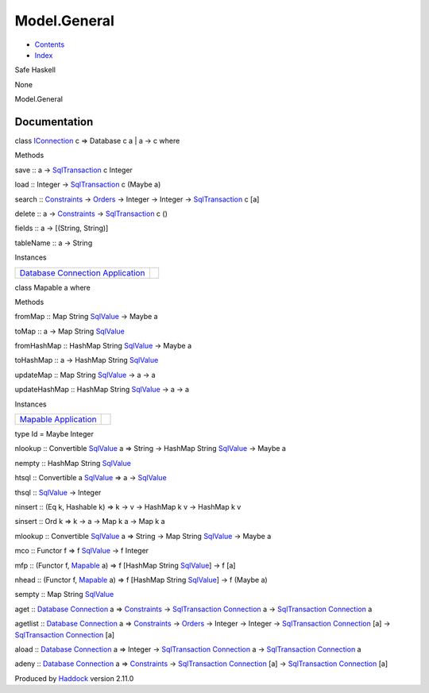 =============
Model.General
=============

-  `Contents <index.html>`__
-  `Index <doc-index.html>`__

 

Safe Haskell

None

Model.General

Documentation
=============

class `IConnection <Data-SqlTransaction.html#t:IConnection>`__ c =>
Database c a \| a -> c where

Methods

save :: a ->
`SqlTransaction <Data-SqlTransaction.html#t:SqlTransaction>`__ c Integer

load :: Integer ->
`SqlTransaction <Data-SqlTransaction.html#t:SqlTransaction>`__ c (Maybe
a)

search :: `Constraints <Data-Database.html#t:Constraints>`__ ->
`Orders <Data-Database.html#t:Orders>`__ -> Integer -> Integer ->
`SqlTransaction <Data-SqlTransaction.html#t:SqlTransaction>`__ c [a]

delete :: a -> `Constraints <Data-Database.html#t:Constraints>`__ ->
`SqlTransaction <Data-SqlTransaction.html#t:SqlTransaction>`__ c ()

fields :: a -> [(String, String)]

tableName :: a -> String

Instances

+--------------------------------------------------------------------------------------------------------------------------------------------------------------+-----+
| `Database <Model-General.html#t:Database>`__ `Connection <Data-SqlTransaction.html#t:Connection>`__ `Application <Model-Application.html#t:Application>`__   |     |
+--------------------------------------------------------------------------------------------------------------------------------------------------------------+-----+

class Mapable a where

Methods

fromMap :: Map String `SqlValue <Data-SqlTransaction.html#t:SqlValue>`__
-> Maybe a

toMap :: a -> Map String
`SqlValue <Data-SqlTransaction.html#t:SqlValue>`__

fromHashMap :: HashMap String
`SqlValue <Data-SqlTransaction.html#t:SqlValue>`__ -> Maybe a

toHashMap :: a -> HashMap String
`SqlValue <Data-SqlTransaction.html#t:SqlValue>`__

updateMap :: Map String
`SqlValue <Data-SqlTransaction.html#t:SqlValue>`__ -> a -> a

updateHashMap :: HashMap String
`SqlValue <Data-SqlTransaction.html#t:SqlValue>`__ -> a -> a

Instances

+-----------------------------------------------------------------------------------------------------+-----+
| `Mapable <Model-General.html#t:Mapable>`__ `Application <Model-Application.html#t:Application>`__   |     |
+-----------------------------------------------------------------------------------------------------+-----+

type Id = Maybe Integer

nlookup :: Convertible
`SqlValue <Data-SqlTransaction.html#t:SqlValue>`__ a => String ->
HashMap String `SqlValue <Data-SqlTransaction.html#t:SqlValue>`__ ->
Maybe a

nempty :: HashMap String
`SqlValue <Data-SqlTransaction.html#t:SqlValue>`__

htsql :: Convertible a
`SqlValue <Data-SqlTransaction.html#t:SqlValue>`__ => a ->
`SqlValue <Data-SqlTransaction.html#t:SqlValue>`__

thsql :: `SqlValue <Data-SqlTransaction.html#t:SqlValue>`__ -> Integer

ninsert :: (Eq k, Hashable k) => k -> v -> HashMap k v -> HashMap k v

sinsert :: Ord k => k -> a -> Map k a -> Map k a

mlookup :: Convertible
`SqlValue <Data-SqlTransaction.html#t:SqlValue>`__ a => String -> Map
String `SqlValue <Data-SqlTransaction.html#t:SqlValue>`__ -> Maybe a

mco :: Functor f => f `SqlValue <Data-SqlTransaction.html#t:SqlValue>`__
-> f Integer

mfp :: (Functor f, `Mapable <Model-General.html#t:Mapable>`__ a) => f
[HashMap String `SqlValue <Data-SqlTransaction.html#t:SqlValue>`__] -> f
[a]

nhead :: (Functor f, `Mapable <Model-General.html#t:Mapable>`__ a) => f
[HashMap String `SqlValue <Data-SqlTransaction.html#t:SqlValue>`__] -> f
(Maybe a)

sempty :: Map String `SqlValue <Data-SqlTransaction.html#t:SqlValue>`__

aget :: `Database <Model-General.html#t:Database>`__
`Connection <Data-SqlTransaction.html#t:Connection>`__ a =>
`Constraints <Data-Database.html#t:Constraints>`__ ->
`SqlTransaction <Data-SqlTransaction.html#t:SqlTransaction>`__
`Connection <Data-SqlTransaction.html#t:Connection>`__ a ->
`SqlTransaction <Data-SqlTransaction.html#t:SqlTransaction>`__
`Connection <Data-SqlTransaction.html#t:Connection>`__ a

agetlist :: `Database <Model-General.html#t:Database>`__
`Connection <Data-SqlTransaction.html#t:Connection>`__ a =>
`Constraints <Data-Database.html#t:Constraints>`__ ->
`Orders <Data-Database.html#t:Orders>`__ -> Integer -> Integer ->
`SqlTransaction <Data-SqlTransaction.html#t:SqlTransaction>`__
`Connection <Data-SqlTransaction.html#t:Connection>`__ [a] ->
`SqlTransaction <Data-SqlTransaction.html#t:SqlTransaction>`__
`Connection <Data-SqlTransaction.html#t:Connection>`__ [a]

aload :: `Database <Model-General.html#t:Database>`__
`Connection <Data-SqlTransaction.html#t:Connection>`__ a => Integer ->
`SqlTransaction <Data-SqlTransaction.html#t:SqlTransaction>`__
`Connection <Data-SqlTransaction.html#t:Connection>`__ a ->
`SqlTransaction <Data-SqlTransaction.html#t:SqlTransaction>`__
`Connection <Data-SqlTransaction.html#t:Connection>`__ a

adeny :: `Database <Model-General.html#t:Database>`__
`Connection <Data-SqlTransaction.html#t:Connection>`__ a =>
`Constraints <Data-Database.html#t:Constraints>`__ ->
`SqlTransaction <Data-SqlTransaction.html#t:SqlTransaction>`__
`Connection <Data-SqlTransaction.html#t:Connection>`__ [a] ->
`SqlTransaction <Data-SqlTransaction.html#t:SqlTransaction>`__
`Connection <Data-SqlTransaction.html#t:Connection>`__ [a]

Produced by `Haddock <http://www.haskell.org/haddock/>`__ version 2.11.0
